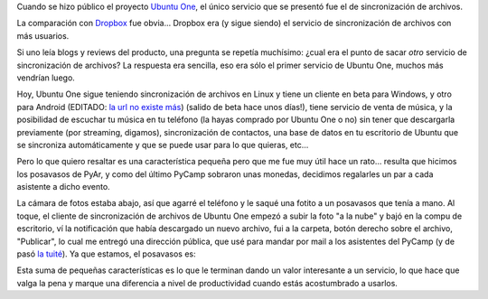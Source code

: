 .. title: Servicios, servicios, servicios
.. date: 2011-07-14 11:48:39
.. tags: ubuntu one, foto, sincronización, nube, posavasos

Cuando se hizo público el proyecto `Ubuntu One <https://es.wikipedia.org/wiki/Ubuntu_One>`_, el único servicio que se presentó fue el de sincronización de archivos.

La comparación con `Dropbox <http://www.dropbox.com/>`_ fue obvia... Dropbox era (y sigue siendo) el servicio de sincronización de archivos con más usuarios.

Si uno leía blogs y reviews del producto, una pregunta se repetía muchísimo: ¿cual era el punto de sacar *otro* servicio de sincronización de archivos? La respuesta era sencilla, eso era sólo el primer servicio de Ubuntu One, muchos más vendrían luego.

Hoy, Ubuntu One sigue teniendo sincronización de archivos en Linux y tiene un cliente en beta para Windows, y otro para Android (EDITADO: `la url no existe más <https://market.android.com/details?id=com.ubuntuone.android.files&feature=search_result>`__) (salido de beta hace unos días!), tiene servicio de venta de música, y la posibilidad de escuchar tu música en tu teléfono (la hayas comprado por Ubuntu One o no) sin tener que descargarla previamente (por streaming, digamos), sincronización de contactos, una base de datos en tu escritorio de Ubuntu que se sincroniza automáticamente y que se puede usar para lo que quieras, etc...

Pero lo que quiero resaltar es una característica pequeña pero que me fue muy útil hace un rato... resulta que hicimos los posavasos de PyAr, y como del último PyCamp sobraron unas monedas, decidimos regalarles un par a cada asistente a dicho evento.

La cámara de fotos estaba abajo, así que agarré el teléfono y le saqué una fotito a un posavasos que tenía a mano. Al toque, el cliente de sincronización de archivos de Ubuntu One empezó a subir la foto "a la nube" y bajó en la compu de escritorio, ví la notificación que había descargado un nuevo archivo, fui a la carpeta, botón derecho sobre el archivo, "Publicar", lo cual me entregó una dirección pública, que usé para mandar por mail a los asistentes del PyCamp (y de pasó `la tuité <https://twitter.com/#%21/facundobatista/status/91465190293504000>`_). Ya que estamos, el posavasos es:

.. image:: /images/posavasos-pyar.jpg
    :alt: Posavasos PyAr

Esta suma de pequeñas características es lo que le terminan dando un valor interesante a un servicio, lo que hace que valga la pena y marque una diferencia a nivel de productividad cuando estás acostumbrado a usarlos.
